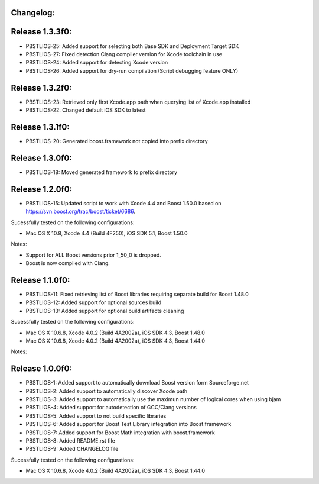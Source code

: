 Changelog:
================================================================================

Release 1.3.3f0:
================================================================================

- PBSTLIOS-25: Added support for selecting both Base SDK and Deployment Target SDK

- PBSTLIOS-27: Fixed detection Clang compiler version for Xcode toolchain in use

- PBSTLIOS-24: Added support for detecting Xcode version

- PBSTLIOS-26: Added support for dry-run compilation (Script debugging feature ONLY)

Release 1.3.2f0:
================================================================================

- PBSTLIOS-23: Retrieved only first Xcode.app path when querying list of Xcode.app installed

- PBSTLIOS-22: Changed default iOS SDK to latest

Release 1.3.1f0:
================================================================================

- PBSTLIOS-20: Generated boost.framework not copied into prefix directory

Release 1.3.0f0:
================================================================================

- PBSTLIOS-18: Moved generated framework to prefix directory


Release 1.2.0f0:
================================================================================

- PBSTLIOS-15: Updated script to work with Xcode 4.4 and Boost 1.50.0 based on https://svn.boost.org/trac/boost/ticket/6686.

Sucessfully tested on the following configurations:

- Mac OS X 10.8, Xcode 4.4 (Build 4F250), iOS SDK 5.1, Boost 1.50.0

Notes: 

- Support for ALL Boost versions prior 1_50_0 is dropped.

- Boost is now compiled with Clang.

Release 1.1.0f0:
================================================================================

- PBSTLIOS-11: Fixed retrieving list of Boost libraries requiring separate build for Boost 1.48.0

- PBSTLIOS-12: Added support for optional sources build

- PBSTLIOS-13: Added support for optional build artifacts cleaning

Sucessfully tested on the following configurations:

- Mac OS X 10.6.8, Xcode 4.0.2 (Build 4A2002a), iOS SDK 4.3, Boost 1.48.0
- Mac OS X 10.6.8, Xcode 4.0.2 (Build 4A2002a), iOS SDK 4.3, Boost 1.44.0

Notes:


Release 1.0.0f0:
================================================================================

- PBSTLIOS-1: Added support to automatically download Boost version form Sourceforge.net

- PBSTLIOS-2: Added support to automatically discover Xcode path

- PBSTLIOS-3: Added support to automatically use the maximun number of logical cores when using bjam

- PBSTLIOS-4: Added support for autodetection of GCC/Clang versions

- PBSTLIOS-5: Added support to not build specific libraries

- PBSTLIOS-6: Added support for Boost Test Library integration into Boost.framework

- PBSTLIOS-7: Added support for Boost Math integration with boost.framework

- PBSTLIOS-8: Added README.rst file

- PBSTLIOS-9: Added CHANGELOG file

Sucessfully tested on the following configurations:

- Mac OS X 10.6.8, Xcode 4.0.2 (Build 4A2002a), iOS SDK 4.3, Boost 1.44.0